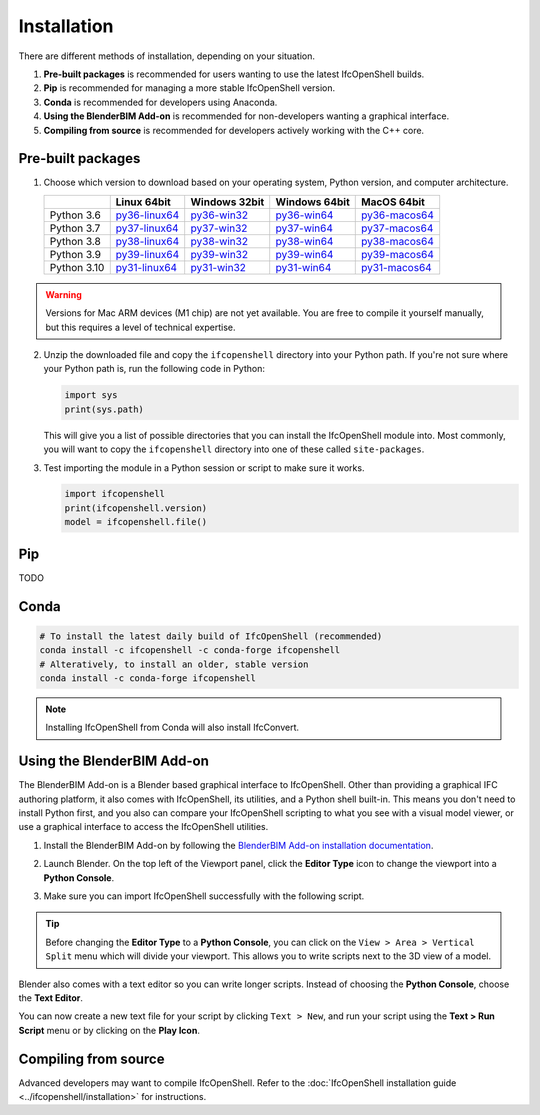 Installation
============

There are different methods of installation, depending on your situation.

1. **Pre-built packages** is recommended for users wanting to use the latest IfcOpenShell builds.
2. **Pip** is recommended for managing a more stable IfcOpenShell version.
3. **Conda** is recommended for developers using Anaconda.
4. **Using the BlenderBIM Add-on** is recommended for non-developers wanting a graphical interface.
5. **Compiling from source** is recommended for developers actively working with the C++ core.

Pre-built packages
------------------

1. Choose which version to download based on your operating system, Python
   version, and computer architecture.

   +-------------+----------------+----------------+----------------+----------------+
   |             | Linux 64bit    | Windows 32bit  | Windows 64bit  | MacOS 64bit    |
   +=============+================+================+================+================+
   | Python 3.6  | py36-linux64_  | py36-win32_    | py36-win64_    | py36-macos64_  |
   +-------------+----------------+----------------+----------------+----------------+
   | Python 3.7  | py37-linux64_  | py37-win32_    | py37-win64_    | py37-macos64_  |
   +-------------+----------------+----------------+----------------+----------------+
   | Python 3.8  | py38-linux64_  | py38-win32_    | py38-win64_    | py38-macos64_  |
   +-------------+----------------+----------------+----------------+----------------+
   | Python 3.9  | py39-linux64_  | py39-win32_    | py39-win64_    | py39-macos64_  |
   +-------------+----------------+----------------+----------------+----------------+
   | Python 3.10 | py31-linux64_  | py31-win32_    | py31-win64_    | py31-macos64_  |
   +-------------+----------------+----------------+----------------+----------------+

.. _py36-linux64: https://s3.amazonaws.com/ifcopenshell-builds/ifcopenshell-python-36-v0.7.0-dc67287-linux64.zip
.. _py37-linux64: https://s3.amazonaws.com/ifcopenshell-builds/ifcopenshell-python-37-v0.7.0-dc67287-linux64.zip
.. _py38-linux64: https://s3.amazonaws.com/ifcopenshell-builds/ifcopenshell-python-38-v0.7.0-dc67287-linux64.zip
.. _py39-linux64: https://s3.amazonaws.com/ifcopenshell-builds/ifcopenshell-python-39-v0.7.0-dc67287-linux64.zip
.. _py31-linux64: https://s3.amazonaws.com/ifcopenshell-builds/ifcopenshell-python-31-v0.7.0-dc67287-linux64.zip
.. _py36-win32: https://s3.amazonaws.com/ifcopenshell-builds/ifcopenshell-python-36-v0.7.0-dc67287-win64.zip
.. _py37-win32: https://s3.amazonaws.com/ifcopenshell-builds/ifcopenshell-python-37-v0.7.0-dc67287-win64.zip
.. _py38-win32: https://s3.amazonaws.com/ifcopenshell-builds/ifcopenshell-python-38-v0.7.0-dc67287-win64.zip
.. _py39-win32: https://s3.amazonaws.com/ifcopenshell-builds/ifcopenshell-python-39-v0.7.0-dc67287-win64.zip
.. _py31-win32: https://s3.amazonaws.com/ifcopenshell-builds/ifcopenshell-python-31-v0.7.0-dc67287-win64.zip
.. _py36-win64: https://s3.amazonaws.com/ifcopenshell-builds/ifcopenshell-python-36-v0.7.0-dc67287-win64.zip
.. _py37-win64: https://s3.amazonaws.com/ifcopenshell-builds/ifcopenshell-python-37-v0.7.0-dc67287-win64.zip
.. _py38-win64: https://s3.amazonaws.com/ifcopenshell-builds/ifcopenshell-python-38-v0.7.0-dc67287-win64.zip
.. _py39-win64: https://s3.amazonaws.com/ifcopenshell-builds/ifcopenshell-python-39-v0.7.0-dc67287-win64.zip
.. _py31-win64: https://s3.amazonaws.com/ifcopenshell-builds/ifcopenshell-python-31-v0.7.0-dc67287-win64.zip
.. _py36-macos64: https://s3.amazonaws.com/ifcopenshell-builds/ifcopenshell-python-36-v0.7.0-dc67287-macos64.zip
.. _py37-macos64: https://s3.amazonaws.com/ifcopenshell-builds/ifcopenshell-python-37-v0.7.0-dc67287-macos64.zip
.. _py38-macos64: https://s3.amazonaws.com/ifcopenshell-builds/ifcopenshell-python-38-v0.7.0-dc67287-macos64.zip
.. _py39-macos64: https://s3.amazonaws.com/ifcopenshell-builds/ifcopenshell-python-39-v0.7.0-dc67287-macos64.zip
.. _py31-macos64: https://s3.amazonaws.com/ifcopenshell-builds/ifcopenshell-python-31-v0.7.0-dc67287-macos64.zip

.. warning::

   Versions for Mac ARM devices (M1 chip) are not yet available. You are free to
   compile it yourself manually, but this requires a level of technical
   expertise.

2. Unzip the downloaded file and copy the ``ifcopenshell`` directory into your
   Python path. If you're not sure where your Python path is, run the following
   code in Python:

   .. code-block:: python
   
      import sys
      print(sys.path)

   This will give you a list of possible directories that you can install the
   IfcOpenShell module into. Most commonly, you will want to copy the
   ``ifcopenshell`` directory into one of these called ``site-packages``.

3. Test importing the module in a Python session or script to make sure it works.

   .. code-block:: python

      import ifcopenshell
      print(ifcopenshell.version)
      model = ifcopenshell.file()

Pip
---

TODO

Conda
-----

.. code-block::

    # To install the latest daily build of IfcOpenShell (recommended)
    conda install -c ifcopenshell -c conda-forge ifcopenshell
    # Alteratively, to install an older, stable version
    conda install -c conda-forge ifcopenshell

.. note::

    Installing IfcOpenShell from Conda will also install IfcConvert.

Using the BlenderBIM Add-on
---------------------------

The BlenderBIM Add-on is a Blender based graphical interface to IfcOpenShell.
Other than providing a graphical IFC authoring platform, it also comes with
IfcOpenShell, its utilities, and a Python shell built-in. This means you don't
need to install Python first, and you also can compare your IfcOpenShell
scripting to what you see with a visual model viewer, or use a graphical
interface to access the IfcOpenShell utilities.

1. Install the BlenderBIM Add-on by following the `BlenderBIM Add-on
   installation documentation
   <https://blenderbim.org/docs/users/installation.html>`_.

2. Launch Blender. On the top left of the Viewport panel, click the **Editor
   Type** icon to change the viewport into a **Python Console**.

   .. image:: blenderbim-python-console-1.png

3. Make sure you can import IfcOpenShell successfully with the following script.

   .. image:: blenderbim-python-console-2.png

.. tip::

   Before changing the **Editor Type** to a **Python Console**, you can click on
   the ``View > Area > Vertical Split`` menu which will divide your viewport.
   This allows you to write scripts next to the 3D view of a model.

Blender also comes with a text editor so you can write longer scripts.  Instead
of choosing the **Python Console**, choose the **Text Editor**.

.. image:: blenderbim-text-editor-1.png

You can now create a new text file for your script by clicking ``Text > New``,
and run your script using the **Text > Run Script** menu or by clicking on the
**Play Icon**.

.. image:: blenderbim-text-editor-2.png

.. seealso::

   You may be interested in learning how to graphically explore an IFC model in
   Blender.  This can help when learning how to write scripts as you can double
   check the results of your scripts with what you see in the graphical
   interface. `Read more
   <https://blenderbim.org/docs/users/exploring_an_ifc_model.html>`_.


Compiling from source
---------------------

Advanced developers may want to compile IfcOpenShell. Refer to the
:doc:`IfcOpenShell installation guide <../ifcopenshell/installation>` for
instructions.
